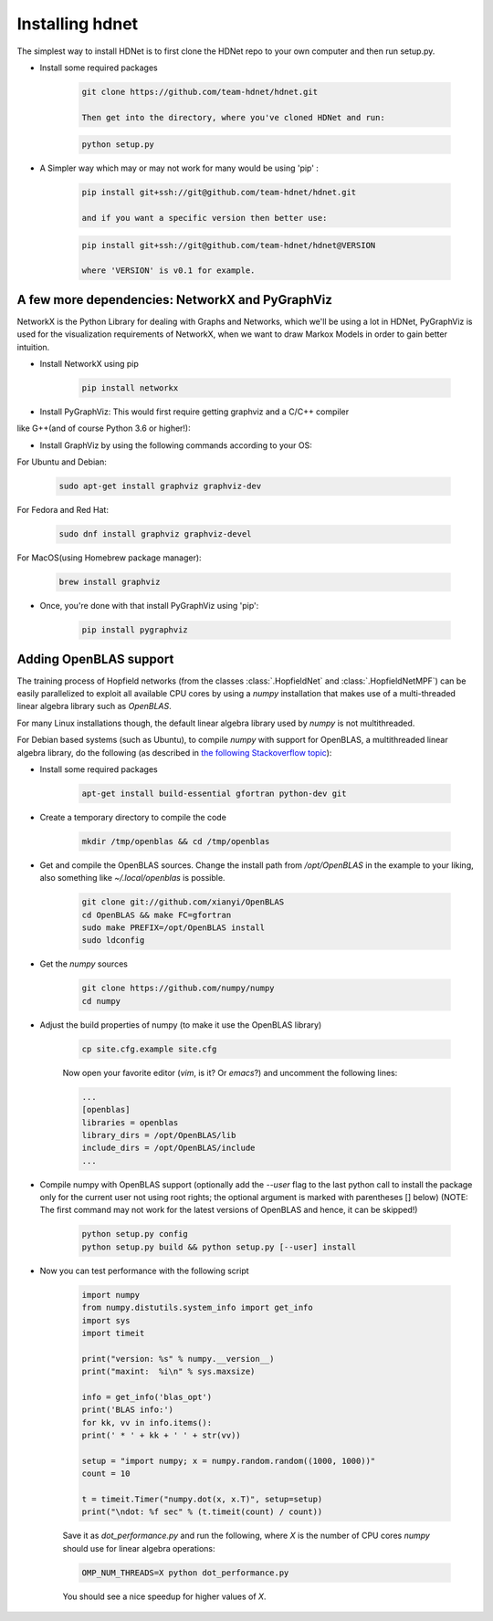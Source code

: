 Installing hdnet
================

The simplest way to install HDNet is to first clone the HDNet repo to your own
computer and then run setup.py.

* Install some required packages

    .. code::

        git clone https://github.com/team-hdnet/hdnet.git

	Then get into the directory, where you've cloned HDNet and run:
	
    .. code::
    	 
    	 python setup.py
    	 
* A Simpler way which may or may not work for many would be using 'pip' :
	
    .. code::
    	
    	pip install git+ssh://git@github.com/team-hdnet/hdnet.git
    	
    	and if you want a specific version then better use:
    	
    .. code::
    	
    	pip install git+ssh://git@github.com/team-hdnet/hdnet@VERSION
    	
    	where 'VERSION' is v0.1 for example.
    	
    	
A few more dependencies: NetworkX and PyGraphViz  	
-------------------------------------------------

NetworkX is the Python Library for dealing with Graphs and Networks, which we'll be
using a lot in HDNet, PyGraphViz is used for the visualization requirements of 
NetworkX, when we want to draw Markox Models in order to gain better intuition.

* Install NetworkX using pip

	.. code::
		
		pip install networkx

* Install PyGraphViz: This would first require getting graphviz and a C/C++ compiler
like G++(and of course Python 3.6 or higher!):

* Install GraphViz by using the following commands according to your OS:

For Ubuntu and Debian:

	.. code::
		
		sudo apt-get install graphviz graphviz-dev

For Fedora and Red Hat:

	.. code::
		
		sudo dnf install graphviz graphviz-devel
		
For MacOS(using Homebrew package manager):

	.. code ::
		
		brew install graphviz
		
* Once, you're done with that install PyGraphViz using 'pip':

	.. code ::
		
		pip install pygraphviz
		
Adding OpenBLAS support
-----------------------

The training process of Hopfield networks (from the classes :class:`.HopfieldNet`
and :class:`.HopfieldNetMPF`) can be easily parallelized to exploit all available
CPU cores by using a `numpy` installation that makes use of a multi-threaded
linear algebra library such as `OpenBLAS`.

For many Linux installations though, the default linear algebra library used by
`numpy` is not multithreaded.

For Debian based systems (such as Ubuntu), to compile `numpy` with support for
OpenBLAS, a multithreaded linear algebra library, do the following (as described
in `the following Stackoverflow topic <http://stackoverflow.com/a/14391693>`_):

* Install some required packages

    .. code::

        apt-get install build-essential gfortran python-dev git

* Create a temporary directory to compile the code

    .. code::

        mkdir /tmp/openblas && cd /tmp/openblas

* Get and compile the OpenBLAS sources. Change the install path from `/opt/OpenBLAS`
  in the example to your liking, also something like `~/.local/openblas` is possible.

    .. code::

        git clone git://github.com/xianyi/OpenBLAS
        cd OpenBLAS && make FC=gfortran
        sudo make PREFIX=/opt/OpenBLAS install
        sudo ldconfig

* Get the `numpy` sources

    .. code::

        git clone https://github.com/numpy/numpy
        cd numpy

* Adjust the build properties of numpy (to make it use the OpenBLAS library)

    .. code::

        cp site.cfg.example site.cfg

    Now open your favorite editor (`vim`, is it? Or `emacs`?) and uncomment the
    following lines:

    .. code::

        ...
        [openblas]
        libraries = openblas
        library_dirs = /opt/OpenBLAS/lib
        include_dirs = /opt/OpenBLAS/include
        ...

* Compile numpy with OpenBLAS support (optionally add the `--user` flag to the last
  python call to install the package only for the current user not using root rights;
  the optional argument is marked with parentheses [] below)
  (NOTE: The first command may not work for the latest versions of OpenBLAS and hence, it can be skipped!)

    .. code::

        python setup.py config
        python setup.py build && python setup.py [--user] install

* Now you can test performance with the following script

    .. code::

        import numpy
	from numpy.distutils.system_info import get_info
	import sys
	import timeit

	print("version: %s" % numpy.__version__)
	print("maxint:  %i\n" % sys.maxsize)

	info = get_info('blas_opt')
	print('BLAS info:')
	for kk, vv in info.items():
    	print(' * ' + kk + ' ' + str(vv))

	setup = "import numpy; x = numpy.random.random((1000, 1000))"
	count = 10

	t = timeit.Timer("numpy.dot(x, x.T)", setup=setup)
	print("\ndot: %f sec" % (t.timeit(count) / count))

    Save it as `dot_performance.py` and run the following, where `X` is the number of
    CPU cores `numpy` should use for linear algebra operations:

    .. code::

        OMP_NUM_THREADS=X python dot_performance.py

    You should see a nice speedup for higher values of `X`.
